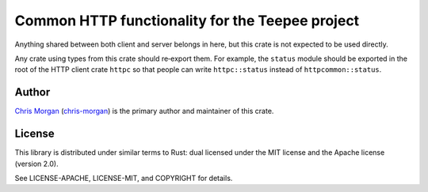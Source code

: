 Common HTTP functionality for the Teepee project
================================================

.. image:: https://travis-ci.org/teepee/httpcommon.png?branch=master
   :target: https://travis-ci.org/teepee/httpcommon

Anything shared between both client and server belongs in here, but this crate
is not expected to be used directly.

Any crate using types from this crate should re‐export them. For example, the
``status`` module should be exported in the root of the HTTP client crate
``httpc`` so that people can write ``httpc::status`` instead of
``httpcommon::status``.

Author
------

`Chris Morgan <http://chrismorgan.info>`_ (`chris-morgan
<https://github.com/chris-morgan>`_) is the primary author and maintainer of
this crate.

License
-------

This library is distributed under similar terms to Rust: dual licensed under
the MIT license and the Apache license (version 2.0).

See LICENSE-APACHE, LICENSE-MIT, and COPYRIGHT for details.

